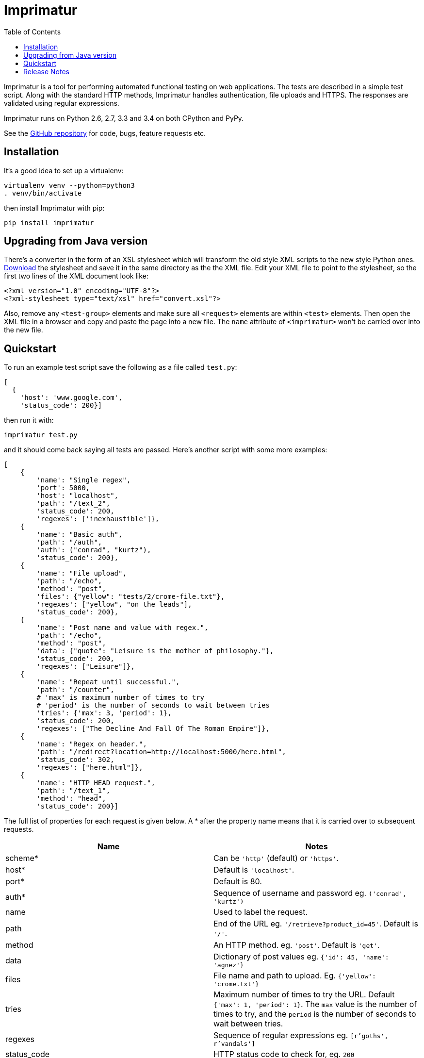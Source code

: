 = Imprimatur
:toc:
:toclevels: 1


Imprimatur is a tool for performing automated functional testing on web
applications. The tests are described in a simple test script. Along with the
standard HTTP methods, Imprimatur handles authentication, file uploads and
HTTPS. The responses are validated using regular expressions.
 
Imprimatur runs on Python 2.6, 2.7, 3.3 and 3.4 on both CPython and PyPy.

See the https://github.com/tlocke/imprimatur[GitHub repository] for code, bugs,
feature requests etc.


== Installation

It's a good idea to set up a virtualenv:

 virtualenv venv --python=python3
 . venv/bin/activate

then install Imprimatur with pip:

 pip install imprimatur


== Upgrading from Java version

There's a converter in the form of an XSL stylesheet which will transform the
old style XML scripts to the new style Python ones. http://pythonhosted.org/imprimatur/convert.xsl[Download] the stylesheet and save it in the same directory
as the the XML file. Edit your XML file to point to the stylesheet, so the
first two lines of the XML document look like:

 <?xml version="1.0" encoding="UTF-8"?>
 <?xml-stylesheet type="text/xsl" href="convert.xsl"?>

Also, remove any `<test-group>` elements and make sure all `<request>` elements
are within `<test>` elements. Then open the XML file in a browser and copy and
paste the page into a new file. The `name` attribute of `<imprimatur>` won't be
carried over into the new file.


== Quickstart

To run an example test script save the following as a file called `test.py`:

 [
   {
     'host': 'www.google.com',
     'status_code': 200}] 

then run it with:

 imprimatur test.py

and it should come back saying all tests are passed. Here's another script with
some more examples:

 [
     {
         'name': "Single regex",
         'port': 5000,
         'host': "localhost",
         'path': "/text_2",
         'status_code': 200,
         'regexes': ['inexhaustible']},
     {
         'name': "Basic auth",
         'path': "/auth",
         'auth': ("conrad", "kurtz"),
         'status_code': 200},
     {
         'name': "File upload",
         'path': "/echo",
         'method': "post",
         'files': {"yellow": "tests/2/crome-file.txt"},
         'regexes': ["yellow", "on the leads"],
         'status_code': 200},
     {
         'name': "Post name and value with regex.",
         'path': "/echo",
         'method': "post",
         'data': {"quote": "Leisure is the mother of philosophy."},
         'status_code': 200,
         'regexes': ["Leisure"]},
     {
         'name': "Repeat until successful.",
         'path': "/counter",
         # 'max' is maximum number of times to try
         # 'period' is the number of seconds to wait between tries
         'tries': {'max': 3, 'period': 1},
         'status_code': 200,
         'regexes': ["The Decline And Fall Of The Roman Empire"]},
     {
         'name': "Regex on header.",
         'path': "/redirect?location=http://localhost:5000/here.html",
         'status_code': 302,
         'regexes': ["here.html"]},
     {
         'name': "HTTP HEAD request.",
         'path': "/text_1",
         'method': "head",
         'status_code': 200}]

The full list of properties for
each request is given below. A * after the property name means that it is
carried over to subsequent requests.

|===
| Name          | Notes

| scheme*
| Can be `'http'` (default) or `'https'`.

| host*
| Default is `'localhost'`.

| port*
| Default is 80.

| auth*
| Sequence of username and password eg. `('conrad', 'kurtz')`

| name
| Used to label the request.

| path
| End of the URL eg. `'/retrieve?product_id=45'`. Default is `'/'`.

| method
| An HTTP method. eg. `'post'`. Default is `'get'`.

| data
| Dictionary of post values eg. `{'id': 45, 'name': 'agnez'}`

| files
| File name and path to upload. Eg. `{'yellow': 'crome.txt'}`

| tries
| Maximum number of times to try the URL. Default `{'max': 1, 'period': 1}`.
  The `max` value is the number of times to try, and the `period` is the number
  of seconds to wait between tries.

| regexes
| Sequence of regular expressions eg. `[r'goths', r'vandals']`

| status_code
| HTTP status code to check for, eg. `200`
|===


== Release Notes


=== Version 0.23.9, 2015-01-31

- Various improvements to the converter from old style XML test scripts to new
  style ones.

- Renamed the '`tries`' attribute '`number`' to '`max`' as it's a better
  description of what it does.

- Fixed bug where Imprimatur always retried max times, even when a request was
  successful.


=== Version 0.23.8, 2015-01-26

- The converter from old style XML test scripts to new style ones now carries
  over the comments as well.


=== Version 0.23.7, 2015-01-25

- Added a converter to convert from old style XML test scripts to new style
  Python ones.


=== Version 0.23.5, 2015-01-22

- The `status_code` attribute is now allowed to be either a `str` or an `int`.
  Previously it could only be an `int`.

- The '`Passed all tests!`' message at the end is now followed by a newline
  character.

- The `auth` attribute is now carried over from previous requests so that it
  doesn't have to be specified explicitly in each subsequent request.


=== Version 0.23.4, 2015-01-21

- Imprimatur now requires version 2.5.1 of the '`requests`' library. It was
  found that old versions of 'requests' didn't work.

- Fixed a bug where the status code check isn't working.
     
- Added in a check for extraneous keys in the test script.
 
- Included a lot more examples in the docs.


=== Version 0.23.3, 2015-01-19

- Fixed various problems with Python 3. 


=== Version 0.23.2, 2015-01-18

- Added make sure dependencies ('`flask`' and '`requests`') are automatically
  installed.


=== Version 0.23.1, 2015-01-18

- Added `imprimatur` as a command-line script that is automatically installed.


=== Version 0.23.0, 2015-01-17

- Ported to Python.
- Moved to GitHub.
- Has the same features as before, but the script format is no longer an XML
  file, but evaluatable Python.
- Can be used as a Python library.


=== Version 22

- Removed <session> element.


=== Version 20

- Added support for HTTP HEAD requests.


=== Version 18

- Gets don't follow redirects by default.
- Fixed example given in tests directory.
- If no arguments are given on the command line, throws an exception saying no
  file specified.


=== Version 17

- Can now set a request to follow redirects.


=== Version 15

- Changed so that a regex matches if it's found anywhere within the string.
- In regexes, a dot character now matches line terminators as well.
